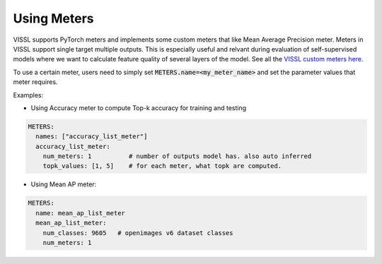 Using Meters
===============================

VISSL supports PyTorch meters and implements some custom meters that like Mean Average Precision meter. Meters in VISSL support single target multiple outputs. This is especially useful and relvant during evaluation of self-supervised models where we want to calculate feature
quality of several layers of the model. See all the `VISSL custom meters here <https://github.com/facebookresearch/vissl/tree/main/vissl/meters>`_.

To use a certain meter, users need to simply set :code:`METERS.name=<my_meter_name>` and set the parameter values that meter requires.

Examples:

- Using Accuracy meter to compute Top-k accuracy for training and testing

.. code-block:: yaml

    METERS:
      names: ["accuracy_list_meter"]
      accuracy_list_meter:
        num_meters: 1          # number of outputs model has. also auto inferred
        topk_values: [1, 5]    # for each meter, what topk are computed.


- Using Mean AP meter:

.. code-block:: yaml

    METERS:
      name: mean_ap_list_meter
      mean_ap_list_meter:
        num_classes: 9605   # openimages v6 dataset classes
        num_meters: 1
